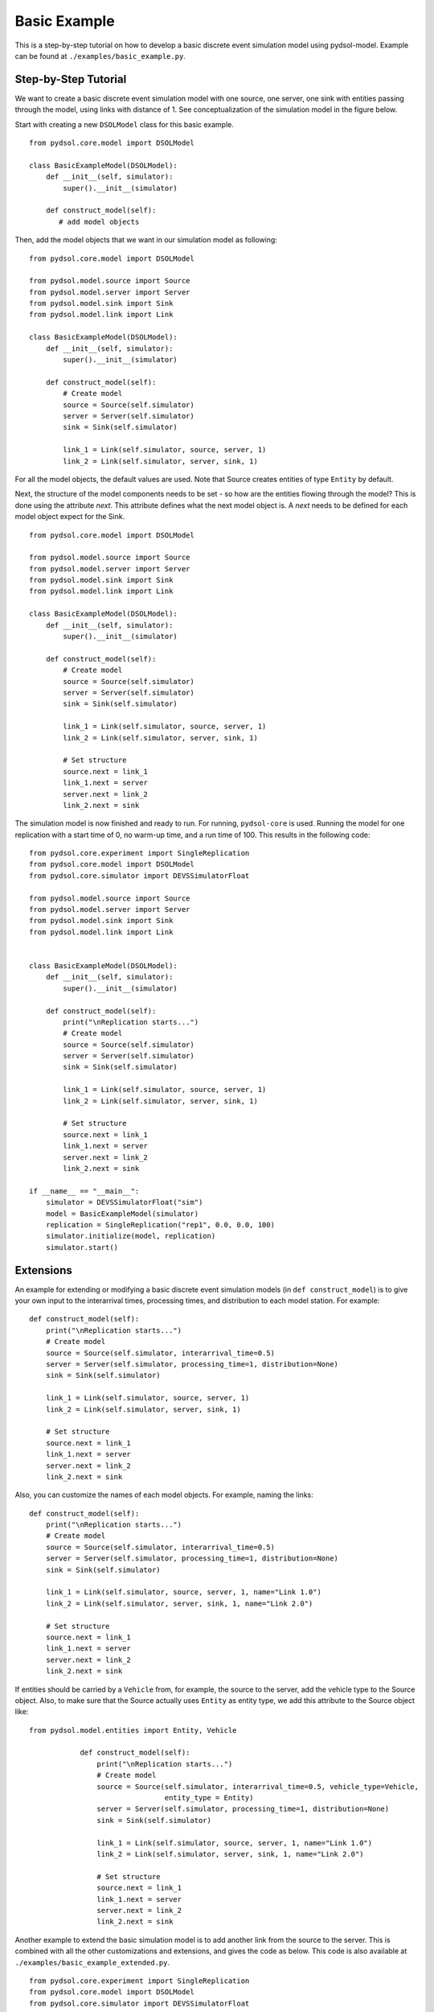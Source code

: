 ========================
Basic Example
========================

This is a step-by-step tutorial on how to develop a basic discrete event simulation model using pydsol-model.
Example can be found at ``./examples/basic_example.py``.

++++++++++++++++++++++++++++++++++++++++++++++++++++++++++++
Step-by-Step Tutorial
++++++++++++++++++++++++++++++++++++++++++++++++++++++++++++

We want to create a basic discrete event simulation model with one source, one server, one sink with entities passing
through the model, using links with distance of 1. See conceptualization of the simulation model in the figure below.

.. image:: ./images/figure_1_basic_example.jpg
    :width: 550px
    :align: center
    :height: 200px
    :alt: alternate text


Start with creating a new ``DSOLModel`` class for this basic example.
::
    from pydsol.core.model import DSOLModel

    class BasicExampleModel(DSOLModel):
        def __init__(self, simulator):
            super().__init__(simulator)

        def construct_model(self):
           # add model objects

Then, add the model objects that we want in our simulation model as following:
::
    from pydsol.core.model import DSOLModel

    from pydsol.model.source import Source
    from pydsol.model.server import Server
    from pydsol.model.sink import Sink
    from pydsol.model.link import Link

    class BasicExampleModel(DSOLModel):
        def __init__(self, simulator):
            super().__init__(simulator)

        def construct_model(self):
            # Create model
            source = Source(self.simulator)
            server = Server(self.simulator)
            sink = Sink(self.simulator)

            link_1 = Link(self.simulator, source, server, 1)
            link_2 = Link(self.simulator, server, sink, 1)

For all the model objects, the default values are used. Note that Source creates entities of type ``Entity`` by default.

Next, the structure of the model components needs to be set - so how are the entities flowing through the model? This is done
using the attribute *next*. This attribute defines what the next model object is. A *next* needs to be defined for each model object
expect for the Sink.
::
    from pydsol.core.model import DSOLModel

    from pydsol.model.source import Source
    from pydsol.model.server import Server
    from pydsol.model.sink import Sink
    from pydsol.model.link import Link

    class BasicExampleModel(DSOLModel):
        def __init__(self, simulator):
            super().__init__(simulator)

        def construct_model(self):
            # Create model
            source = Source(self.simulator)
            server = Server(self.simulator)
            sink = Sink(self.simulator)

            link_1 = Link(self.simulator, source, server, 1)
            link_2 = Link(self.simulator, server, sink, 1)

            # Set structure
            source.next = link_1
            link_1.next = server
            server.next = link_2
            link_2.next = sink

The simulation model is now finished and ready to run. For running, ``pydsol-core`` is used. Running the model for one
replication with a start time of 0, no warm-up time, and a run time of 100. This results in the following code:
::
    from pydsol.core.experiment import SingleReplication
    from pydsol.core.model import DSOLModel
    from pydsol.core.simulator import DEVSSimulatorFloat

    from pydsol.model.source import Source
    from pydsol.model.server import Server
    from pydsol.model.sink import Sink
    from pydsol.model.link import Link


    class BasicExampleModel(DSOLModel):
        def __init__(self, simulator):
            super().__init__(simulator)

        def construct_model(self):
            print("\nReplication starts...")
            # Create model
            source = Source(self.simulator)
            server = Server(self.simulator)
            sink = Sink(self.simulator)

            link_1 = Link(self.simulator, source, server, 1)
            link_2 = Link(self.simulator, server, sink, 1)

            # Set structure
            source.next = link_1
            link_1.next = server
            server.next = link_2
            link_2.next = sink

    if __name__ == "__main__":
        simulator = DEVSSimulatorFloat("sim")
        model = BasicExampleModel(simulator)
        replication = SingleReplication("rep1", 0.0, 0.0, 100)
        simulator.initialize(model, replication)
        simulator.start()

+++++++++++++++++++++
Extensions
+++++++++++++++++++++

An example for extending or modifying a basic discrete event simulation models (in ``def construct_model``) is to give
your own input to the interarrival times, processing times, and distribution to each model station. For example:
::
            def construct_model(self):
                print("\nReplication starts...")
                # Create model
                source = Source(self.simulator, interarrival_time=0.5)
                server = Server(self.simulator, processing_time=1, distribution=None)
                sink = Sink(self.simulator)

                link_1 = Link(self.simulator, source, server, 1)
                link_2 = Link(self.simulator, server, sink, 1)

                # Set structure
                source.next = link_1
                link_1.next = server
                server.next = link_2
                link_2.next = sink

Also, you can customize the names of each model objects. For example, naming the links:
::
            def construct_model(self):
                print("\nReplication starts...")
                # Create model
                source = Source(self.simulator, interarrival_time=0.5)
                server = Server(self.simulator, processing_time=1, distribution=None)
                sink = Sink(self.simulator)

                link_1 = Link(self.simulator, source, server, 1, name="Link 1.0")
                link_2 = Link(self.simulator, server, sink, 1, name="Link 2.0")

                # Set structure
                source.next = link_1
                link_1.next = server
                server.next = link_2
                link_2.next = sink

If entities should be carried by a ``Vehicle`` from, for example, the source to the server, add the vehicle type to the
Source object. Also, to make sure that the Source actually uses ``Entity`` as entity type, we add this attribute
to the Source object like:
::
    from pydsol.model.entities import Entity, Vehicle

                def construct_model(self):
                    print("\nReplication starts...")
                    # Create model
                    source = Source(self.simulator, interarrival_time=0.5, vehicle_type=Vehicle,
                                    entity_type = Entity)
                    server = Server(self.simulator, processing_time=1, distribution=None)
                    sink = Sink(self.simulator)

                    link_1 = Link(self.simulator, source, server, 1, name="Link 1.0")
                    link_2 = Link(self.simulator, server, sink, 1, name="Link 2.0")

                    # Set structure
                    source.next = link_1
                    link_1.next = server
                    server.next = link_2
                    link_2.next = sink

Another example to extend the basic simulation model is to add another link from the source to the server.
This is combined with all the other customizations and extensions, and gives the code as below. This code is  also available at ``./examples/basic_example_extended.py``.
::
    from pydsol.core.experiment import SingleReplication
    from pydsol.core.model import DSOLModel
    from pydsol.core.simulator import DEVSSimulatorFloat

    from pydsol.model.entities import Entity, Vehicle
    from pydsol.model.source import Source
    from pydsol.model.server import Server
    from pydsol.model.sink import Sink
    from pydsol.model.link import Link


    class BasicExampleModel(DSOLModel):
        def __init__(self, simulator):
            super().__init__(simulator)

        def construct_model(self):
            print("\nReplication starts...")
            # Create model
            source = Source(self.simulator, 0.5, entity_type=Entity, vehicle_type=Vehicle)
            server = Server(self.simulator, processing_time=1, distribution=None)
            sink = Sink(self.simulator)

            link_1 = Link(self.simulator, source, server, 1, name="Link 1.0")
            link_11 = Link(self.simulator, source, server, 1, name="Link 1.1")
            link_2 = Link(self.simulator, server, sink, 1, name="Link 2.0")

            # Set structure
            source.next = [link_1, link_11]
            link_1.next = link_11.next = server

            server.next = link_2
            link_2.next = sink


    if __name__ == "__main__":
        simulator = DEVSSimulatorFloat("sim")
        model = BasicExampleModel(simulator)
        replication = SingleReplication("rep1", 0.0, 0.0, 100)
        simulator.initialize(model, replication)
        simulator.start()